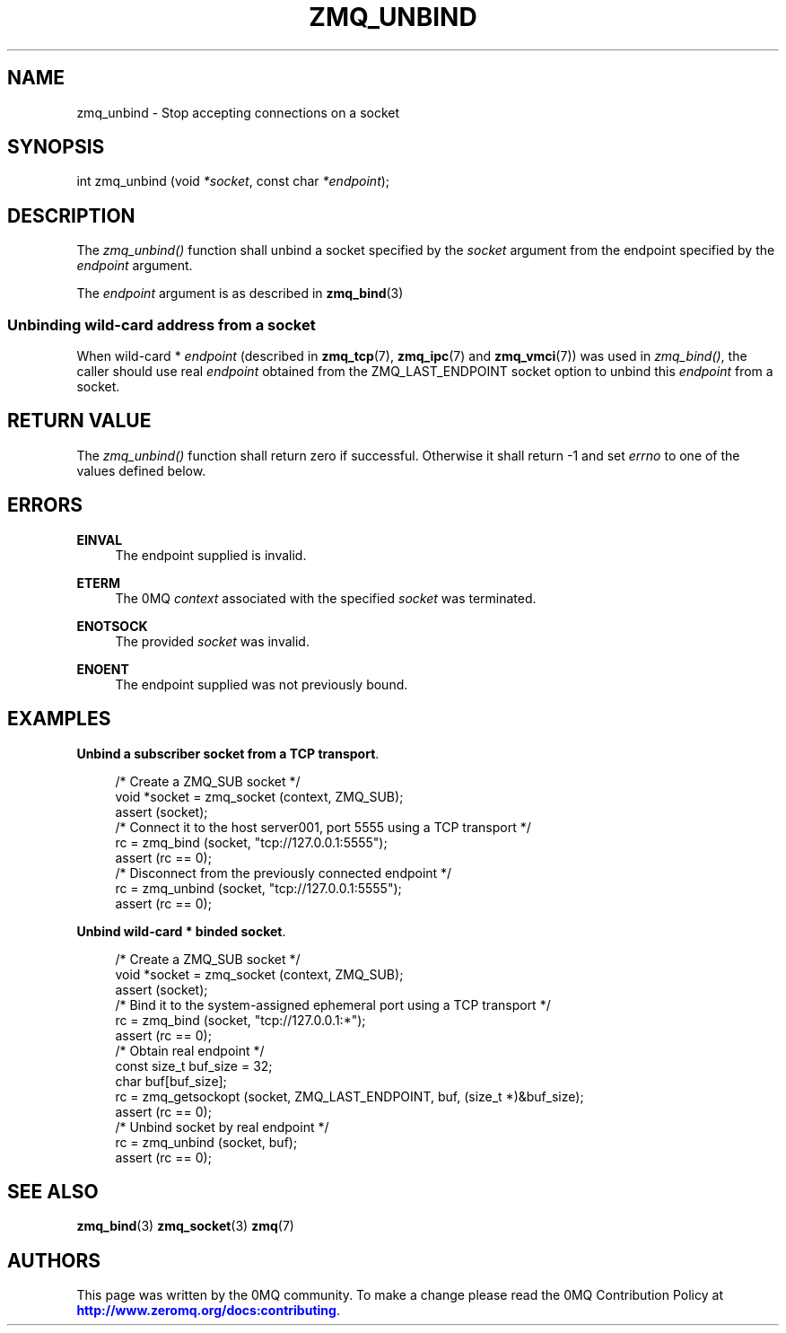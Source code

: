 '\" t
.\"     Title: zmq_unbind
.\"    Author: [see the "AUTHORS" section]
.\" Generator: DocBook XSL Stylesheets v1.78.1 <http://docbook.sf.net/>
.\"      Date: 12/31/2016
.\"    Manual: 0MQ Manual
.\"    Source: 0MQ 4.2.1
.\"  Language: English
.\"
.TH "ZMQ_UNBIND" "3" "12/31/2016" "0MQ 4\&.2\&.1" "0MQ Manual"
.\" -----------------------------------------------------------------
.\" * Define some portability stuff
.\" -----------------------------------------------------------------
.\" ~~~~~~~~~~~~~~~~~~~~~~~~~~~~~~~~~~~~~~~~~~~~~~~~~~~~~~~~~~~~~~~~~
.\" http://bugs.debian.org/507673
.\" http://lists.gnu.org/archive/html/groff/2009-02/msg00013.html
.\" ~~~~~~~~~~~~~~~~~~~~~~~~~~~~~~~~~~~~~~~~~~~~~~~~~~~~~~~~~~~~~~~~~
.ie \n(.g .ds Aq \(aq
.el       .ds Aq '
.\" -----------------------------------------------------------------
.\" * set default formatting
.\" -----------------------------------------------------------------
.\" disable hyphenation
.nh
.\" disable justification (adjust text to left margin only)
.ad l
.\" -----------------------------------------------------------------
.\" * MAIN CONTENT STARTS HERE *
.\" -----------------------------------------------------------------
.SH "NAME"
zmq_unbind \- Stop accepting connections on a socket
.SH "SYNOPSIS"
.sp
int zmq_unbind (void \fI*socket\fR, const char \fI*endpoint\fR);
.SH "DESCRIPTION"
.sp
The \fIzmq_unbind()\fR function shall unbind a socket specified by the \fIsocket\fR argument from the endpoint specified by the \fIendpoint\fR argument\&.
.sp
The \fIendpoint\fR argument is as described in \fBzmq_bind\fR(3)
.SS "Unbinding wild\-card address from a socket"
.sp
When wild\-card * \fIendpoint\fR (described in \fBzmq_tcp\fR(7), \fBzmq_ipc\fR(7) and \fBzmq_vmci\fR(7)) was used in \fIzmq_bind()\fR, the caller should use real \fIendpoint\fR obtained from the ZMQ_LAST_ENDPOINT socket option to unbind this \fIendpoint\fR from a socket\&.
.SH "RETURN VALUE"
.sp
The \fIzmq_unbind()\fR function shall return zero if successful\&. Otherwise it shall return \-1 and set \fIerrno\fR to one of the values defined below\&.
.SH "ERRORS"
.PP
\fBEINVAL\fR
.RS 4
The endpoint supplied is invalid\&.
.RE
.PP
\fBETERM\fR
.RS 4
The 0MQ
\fIcontext\fR
associated with the specified
\fIsocket\fR
was terminated\&.
.RE
.PP
\fBENOTSOCK\fR
.RS 4
The provided
\fIsocket\fR
was invalid\&.
.RE
.PP
\fBENOENT\fR
.RS 4
The endpoint supplied was not previously bound\&.
.RE
.SH "EXAMPLES"
.PP
\fBUnbind a subscriber socket from a TCP transport\fR. 
.sp
.if n \{\
.RS 4
.\}
.nf
/* Create a ZMQ_SUB socket */
void *socket = zmq_socket (context, ZMQ_SUB);
assert (socket);
/* Connect it to the host server001, port 5555 using a TCP transport */
rc = zmq_bind (socket, "tcp://127\&.0\&.0\&.1:5555");
assert (rc == 0);
/* Disconnect from the previously connected endpoint */
rc = zmq_unbind (socket, "tcp://127\&.0\&.0\&.1:5555");
assert (rc == 0);
.fi
.if n \{\
.RE
.\}
.PP
\fBUnbind wild-card * binded socket\fR. 
.sp
.if n \{\
.RS 4
.\}
.nf
/* Create a ZMQ_SUB socket */
void *socket = zmq_socket (context, ZMQ_SUB);
assert (socket);
/* Bind it to the system\-assigned ephemeral port using a TCP transport */
rc = zmq_bind (socket, "tcp://127\&.0\&.0\&.1:*");
assert (rc == 0);
/* Obtain real endpoint */
const size_t buf_size = 32;
char buf[buf_size];
rc = zmq_getsockopt (socket, ZMQ_LAST_ENDPOINT, buf, (size_t *)&buf_size);
assert (rc == 0);
/* Unbind socket by real endpoint */
rc = zmq_unbind (socket, buf);
assert (rc == 0);
.fi
.if n \{\
.RE
.\}
.sp
.SH "SEE ALSO"
.sp
\fBzmq_bind\fR(3) \fBzmq_socket\fR(3) \fBzmq\fR(7)
.SH "AUTHORS"
.sp
This page was written by the 0MQ community\&. To make a change please read the 0MQ Contribution Policy at \m[blue]\fBhttp://www\&.zeromq\&.org/docs:contributing\fR\m[]\&.
